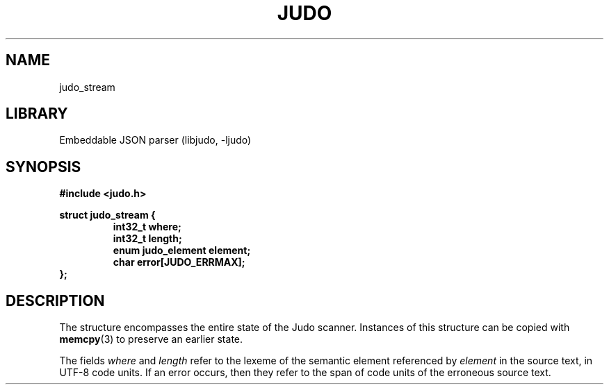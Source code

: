 .TH "JUDO" "3"
.SH NAME
judo_stream
.SH LIBRARY
Embeddable JSON parser (libjudo, -ljudo)
.SH SYNOPSIS
.nf
.B #include <judo.h>
.PP
.B struct judo_stream {
.RS
.B int32_t where;
.B int32_t length;
.B enum judo_element element;
.B char error[JUDO_ERRMAX];
.RE
.B };
.fi
.SH DESCRIPTION
The structure encompasses the entire state of the Judo scanner.
Instances of this structure can be copied with \f[B]memcpy\f[R](3) to preserve an earlier state.
.PP
The fields \f[I]where\f[R] and \f[I]length\f[R] refer to the lexeme of the semantic element referenced by \f[I]element\f[R] in the source text, in UTF-8 code units.
If an error occurs, then they refer to the span of code units of the erroneous source text.